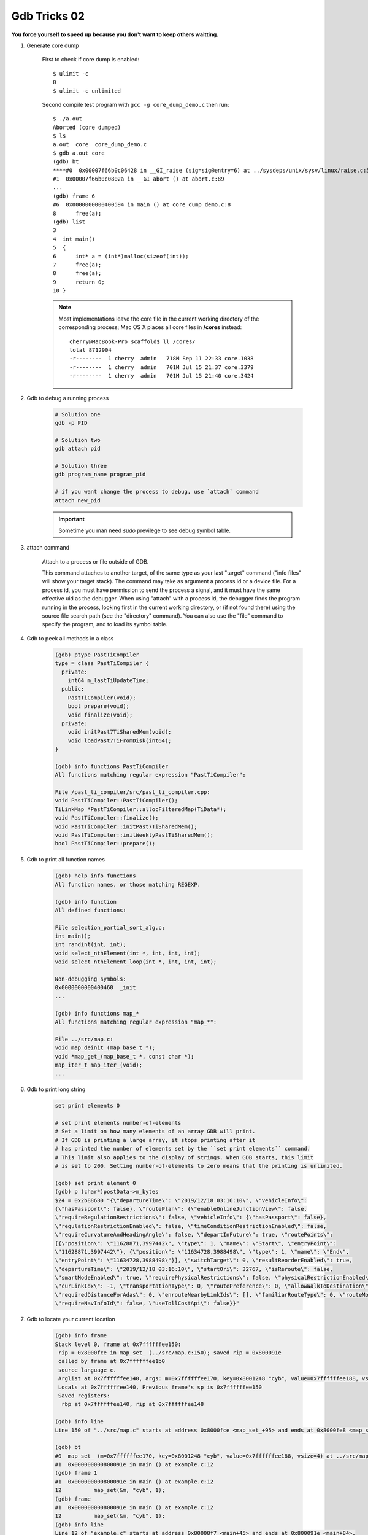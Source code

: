 *************
Gdb Tricks 02
*************

**You force yourself to speed up because you don't want to keep others waitting.**

#. Generate core dump

    First to check if core dump is enabled::

        $ ulimit -c
        0
        $ ulimit -c unlimited

    Second compile test program with ``gcc -g core_dump_demo.c``
    then run::

        $ ./a.out
        Aborted (core dumped)
        $ ls
        a.out  core  core_dump_demo.c
        $ gdb a.out core
        (gdb) bt
        ****#0  0x00007f66b0c06428 in __GI_raise (sig=sig@entry=6) at ../sysdeps/unix/sysv/linux/raise.c:54
        #1  0x00007f66b0c0802a in __GI_abort () at abort.c:89
        ...
        (gdb) frame 6
        #6  0x0000000000400594 in main () at core_dump_demo.c:8
        8      free(a);
        (gdb) list
        3
        4  int main()
        5  {
        6      int* a = (int*)malloc(sizeof(int));
        7      free(a);
        8      free(a);
        9      return 0;
        10 }

    .. note::

        Most implementations leave the core file in the current working directory
        of the corresponding process; Mac OS X places all core files
        in **/cores** instead::

            cherry@MacBook-Pro scaffold$ ll /cores/
            total 8712904
            -r--------  1 cherry  admin   718M Sep 11 22:33 core.1038
            -r--------  1 cherry  admin   701M Jul 15 21:37 core.3379
            -r--------  1 cherry  admin   701M Jul 15 21:40 core.3424

#. Gdb to debug a running process

    .. code-block:: sh

        # Solution one
        gdb -p PID

        # Solution two
        gdb attach pid

        # Solution three
        gdb program_name program_pid

        # if you want change the process to debug, use `attach` command
        attach new_pid

    .. important:: Sometime you man need `sudo` previlege to see debug symbol table.

#. attach command

    Attach to a process or file outside of GDB.

    This command attaches to another target, of the same type as your last
    "target" command ("info files" will show your target stack).
    The command may take as argument a process id or a device file.
    For a process id, you must have permission to send the process a signal,
    and it must have the same effective uid as the debugger.
    When using "attach" with a process id, the debugger finds the
    program running in the process, looking first in the current working
    directory, or (if not found there) using the source file search path
    (see the "directory" command).  You can also use the "file" command
    to specify the program, and to load its symbol table.

#. Gdb to peek all methods in a class

    .. code-block:: sh

        (gdb) ptype PastTiCompiler
        type = class PastTiCompiler {
          private:
            int64 m_lastTiUpdateTime;
          public:
            PastTiCompiler(void);
            bool prepare(void);
            void finalize(void);
          private:
            void initPast7TiSharedMem(void);
            void loadPast7TiFromDisk(int64);
        }

        (gdb) info functions PastTiCompiler
        All functions matching regular expression "PastTiCompiler":

        File /past_ti_compiler/src/past_ti_compiler.cpp:
        void PastTiCompiler::PastTiCompiler();
        TiLinkMap *PastTiCompiler::allocFilteredMap(TiData*);
        void PastTiCompiler::finalize();
        void PastTiCompiler::initPast7TiSharedMem();
        void PastTiCompiler::initWeeklyPastTiSharedMem();
        bool PastTiCompiler::prepare();

#. Gdb to print all function names

    .. code-block:: sh

        (gdb) help info functions
        All function names, or those matching REGEXP.

        (gdb) info function
        All defined functions:

        File selection_partial_sort_alg.c:
        int main();
        int randint(int, int);
        void select_nthElement(int *, int, int, int);
        void select_nthElement_loop(int *, int, int, int);

        Non-debugging symbols:
        0x0000000000400460  _init
        ...

        (gdb) info functions map_*
        All functions matching regular expression "map_*":

        File ../src/map.c:
        void map_deinit_(map_base_t *);
        void *map_get_(map_base_t *, const char *);
        map_iter_t map_iter_(void);
        ...

#. Gdb to print long string

    .. code-block:: sh

        set print elements 0

        # set print elements number-of-elements
        # Set a limit on how many elements of an array GDB will print.
        # If GDB is printing a large array, it stops printing after it
        # has printed the number of elements set by the ``set print elements`` command.
        # This limit also applies to the display of strings. When GDB starts, this limit
        # is set to 200. Setting number-of-elements to zero means that the printing is unlimited.

        (gdb) set print element 0
        (gdb) p (char*)postData->m_bytes
        $24 = 0x2b88680 "{\"departureTime\": \"2019/12/18 03:16:10\", \"vehicleInfo\":
        {\"hasPassport\": false}, \"routePlan\": {\"enableOnlineJunctionView\": false,
        \"requireRegulationRestrictions\": false, \"vehicleInfo\": {\"hasPassport\": false},
        \"regulationRestrictionEnabled\": false, \"timeConditionRestrictionEnabled\": false,
        \"requireCurvatureAndHeadingAngle\": false, \"departInFuture\": true, \"routePoints\":
        [{\"position\": \"11628871,3997442\", \"type\": 1, \"name\": \"Start\", \"entryPoint\":
        \"11628871,3997442\"}, {\"position\": \"11634728,3988498\", \"type\": 1, \"name\": \"End\",
        \"entryPoint\": \"11634728,3988498\"}], \"switchTarget\": 0, \"resultReorderEnabled\": true,
        \"departureTime\": \"2019/12/18 03:16:10\", \"startOri\": 32767, \"isReroute\": false,
        \"smartModeEnabled\": true, \"requirePhysicalRestrictions\": false, \"physicalRestrictionEnabled\": false,
        \"curLinkIdx\": -1, \"transportationType\": 0, \"routePreference\": 0, \"allowWalkToDestination\": true,
        \"requiredDistanceForAdas\": 0, \"enrouteNearbyLinkIds\": [], \"familiarRouteType\": 0, \"routeMode\": 1,
        \"requireNavInfoId\": false, \"useTollCostApi\": false}}"

#. Gdb to locate your current location

    .. code-block:: sh

        (gdb) info frame
        Stack level 0, frame at 0x7ffffffee150:
         rip = 0x8000fce in map_set_ (../src/map.c:150); saved rip = 0x800091e
         called by frame at 0x7ffffffee1b0
         source language c.
         Arglist at 0x7ffffffee140, args: m=0x7ffffffee170, key=0x8001248 "cyb", value=0x7ffffffee188, vsize=4
         Locals at 0x7ffffffee140, Previous frame's sp is 0x7ffffffee150
         Saved registers:
          rbp at 0x7ffffffee140, rip at 0x7ffffffee148

        (gdb) info line
        Line 150 of "../src/map.c" starts at address 0x8000fce <map_set_+95> and ends at 0x8000fe8 <map_set_+121>.

        (gdb) bt
        #0  map_set_ (m=0x7ffffffee170, key=0x8001248 "cyb", value=0x7ffffffee188, vsize=4) at ../src/map.c:150
        #1  0x000000000800091e in main () at example.c:12
        (gdb) frame 1
        #1  0x000000000800091e in main () at example.c:12
        12          map_set(&m, "cyb", 1);
        (gdb) frame
        #1  0x000000000800091e in main () at example.c:12
        12          map_set(&m, "cyb", 1);
        (gdb) info line
        Line 12 of "example.c" starts at address 0x80008f7 <main+45> and ends at 0x800091e <main+84>.

#. Gdb to return from the current function

    .. code-block:: sh

        (gdb) help return
        Make selected stack frame return to its caller.
        Control remains in the debugger, but when you continue
        execution will resume in the frame above the one now selected.
        If an argument is given, it is an expression for the value to return.
